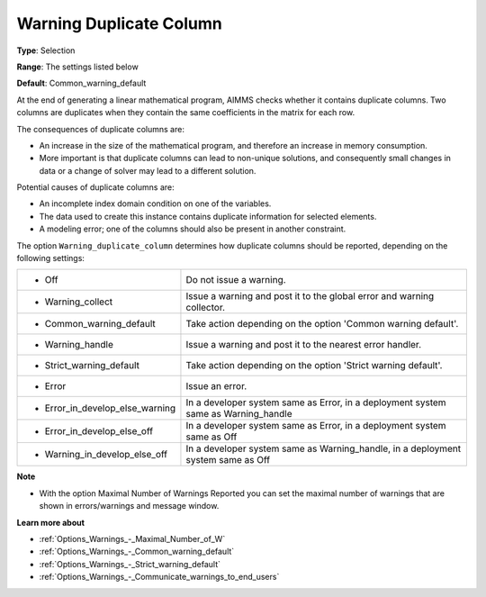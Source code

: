 

.. _Options_Optimization_-_Warning_duplicate_column:


Warning Duplicate Column
========================



**Type**:	Selection	

**Range**:	The settings listed below	

**Default**:	Common_warning_default



At the end of generating a linear mathematical program, AIMMS checks whether it contains duplicate columns. Two columns are duplicates when they contain the same coefficients in the matrix for each row.



The consequences of duplicate columns are:

*	An increase in the size of the mathematical program, and therefore an increase in memory consumption.
*	More important is that duplicate columns can lead to non-unique solutions, and consequently small changes in data or a change of solver may lead to a different solution.




Potential causes of duplicate columns are:

*	An incomplete index domain condition on one of the variables.
*	The data used to create this instance contains duplicate information for selected elements. 
*	A modeling error; one of the columns should also be present in another constraint.




The option ``Warning_duplicate_column``  determines how duplicate columns should be reported, depending on the following settings:






.. list-table::

   * - *	Off	
     - Do not issue a warning.
   * - *	Warning_collect
     - Issue a warning and post it to the global error and warning collector.
   * - *	Common_warning_default
     - Take action depending on the option 'Common warning default'.
   * - *	Warning_handle
     - Issue a warning and post it to the nearest error handler.
   * - *	Strict_warning_default
     - Take action depending on the option 'Strict warning default'.
   * - *	Error
     - Issue an error.
   * - *	Error_in_develop_else_warning
     - In a developer system same as Error, in a deployment system same as Warning_handle
   * - *	Error_in_develop_else_off
     - In a developer system same as Error, in a deployment system same as Off
   * - *	Warning_in_develop_else_off
     - In a developer system same as Warning_handle, in a deployment system same as Off






**Note** 

*	With the option Maximal Number of Warnings Reported you can set the maximal number of warnings that are shown in errors/warnings and message window.




**Learn more about** 

*	:ref:`Options_Warnings_-_Maximal_Number_of_W` 
*	:ref:`Options_Warnings_-_Common_warning_default` 
*	:ref:`Options_Warnings_-_Strict_warning_default` 
*	:ref:`Options_Warnings_-_Communicate_warnings_to_end_users` 



